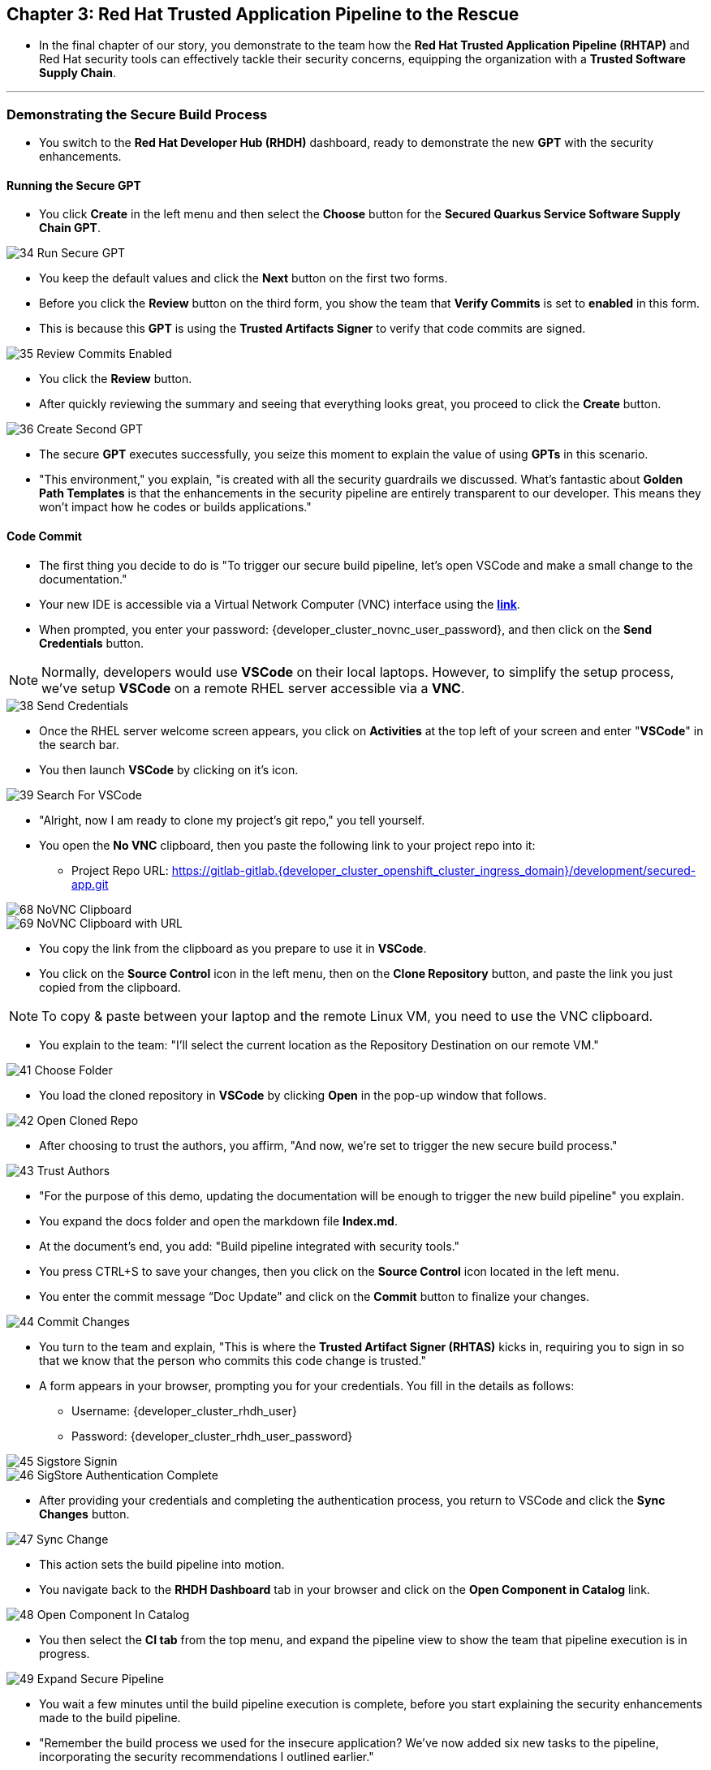 == Chapter 3:  Red Hat Trusted Application Pipeline to the Rescue

* In the final chapter of our story, you demonstrate to the team how the *Red Hat Trusted Application Pipeline (RHTAP)* and Red Hat security tools can effectively tackle their security concerns, equipping the organization with a *Trusted Software Supply Chain*.

'''

=== Demonstrating the Secure Build Process

* You switch to the *Red Hat Developer Hub (RHDH)* dashboard, ready to demonstrate the new *GPT* with the security enhancements.

==== Running the Secure GPT

* You click *Create* in the left menu and then select the *Choose* button for the *Secured Quarkus Service Software Supply Chain GPT*.

image::34_Run_Secure_GPT.png[]

* You keep the default values and click the *Next* button on the first two forms.
* Before you click the *Review* button on the third form, you show the team that *Verify Commits* is set to *enabled* in this form.
* This is because this *GPT* is using the *Trusted Artifacts Signer* to verify that code commits are signed.

image::35_Review_Commits_Enabled.png[]

* You click the *Review* button.
* After quickly reviewing the summary and seeing that everything looks great, you proceed to click the *Create* button.

image::36_Create_Second_GPT.png[]

* The secure *GPT* executes successfully, you seize this moment to explain the value of using *GPTs* in this scenario.
* "This environment," you explain, "is created with all the security guardrails we discussed. What's fantastic about *Golden Path Templates* is that the enhancements in the security pipeline are entirely transparent to our developer. This means they won't impact how he codes or builds applications."

==== Code Commit

* The first thing you decide to do is "To trigger our secure build pipeline, let's open VSCode and make a small change to the documentation."
* Your new IDE is accessible via a Virtual Network Computer (VNC) interface using the link:{developer_cluster_novnc_web_url}[*link*,window=_blank].
* When prompted, you enter your password: {developer_cluster_novnc_user_password}, and then click on the *Send Credentials* button.

NOTE: Normally, developers would use *VSCode* on their local laptops. However, to simplify the setup process, we've setup *VSCode* on a remote RHEL server accessible via a *VNC*.

image::38_Send_Credentials.png[]

* Once the RHEL server welcome screen appears, you click on *Activities* at the top left of your screen and enter "*VSCode*" in the search bar.
* You then launch *VSCode* by clicking on it's icon.

image::39_Search_For_VSCode.png[]

* "Alright, now I am ready to clone my project's git repo," you tell yourself.
* You open the *No VNC* clipboard, then you paste the following link to your project repo into it:
** Project Repo URL: https://gitlab-gitlab.{developer_cluster_openshift_cluster_ingress_domain}/development/secured-app.git

image::68_NoVNC_Clipboard.png[]

image::69_NoVNC_Clipboard_with_URL.png[]

* You copy the link from the clipboard as you prepare to use it in *VSCode*.
* You click on the *Source Control* icon in the left menu, then on the *Clone Repository* button, and paste the link you just copied from the clipboard.

NOTE: To copy & paste between your laptop and the remote Linux VM, you need to use the VNC clipboard.

* You explain to the team: "I'll select the current location as the Repository Destination on our remote VM."

image::41_Choose_Folder.png[]

* You load the cloned repository in *VSCode* by clicking *Open* in the pop-up window that follows.

image::42_Open_Cloned_Repo.png[]

* After choosing to trust the authors, you affirm, "And now, we're set to trigger the new secure build process."

image::43_Trust_Authors.png[]

* "For the purpose of this demo, updating the documentation will be enough to trigger the new build pipeline" you explain.
* You expand the docs folder and open the markdown file *Index.md*.
* At the document's end, you add: "Build pipeline integrated with security tools."
* You press CTRL+S to save your changes, then you click on the *Source Control* icon located in the left menu.
* You enter the commit message “Doc Update" and click on the *Commit* button to finalize your changes.

image::44_Commit_Changes.png[]

* You turn to the team and explain, "This is where the *Trusted Artifact Signer (RHTAS)* kicks in, requiring you to sign in so that we know that the person who commits this code change is trusted."
* A form appears in your browser, prompting you for your credentials. You fill in the details as follows:
** Username: {developer_cluster_rhdh_user}
** Password: {developer_cluster_rhdh_user_password}

image::45_Sigstore_Signin.png[]

image::46_SigStore_Authentication_Complete.png[]

* After providing your credentials and completing the authentication process, you return to VSCode and click the *Sync Changes* button.

image::47_Sync_Change.png[]

* This action sets the build pipeline into motion.
* You navigate back to the *RHDH Dashboard* tab in your browser and click on the *Open Component in Catalog* link.

image::48_Open_Component_In_Catalog.png[]

* You then select the *CI tab* from the top menu, and expand the pipeline view to show the team that pipeline execution is in progress.

image::49_Expand_Secure_Pipeline.png[]

* You wait a few minutes until the build pipeline execution is complete, before you start explaining the security enhancements made to the build pipeline.
* "Remember the build process we used for the insecure application? We’ve now added six new tasks to the pipeline, incorporating the security recommendations I outlined earlier."

image::50_Secure_Build_Pipeline.png[]

==== Task 1: Verify Commit

* "The first task after cloning our git repo, is ensuring the source code modifications were made by a trusted sourc," you explain.
* "This task will only succeed if it can verify a trusted signature on the last commit that triggered the pipeline. This is the signature we provided using *GitSign* when we committed the code from *VSCode*."
* You then click on the task *verify-commit* and pull up the logs.

image::51_Click_On_Verify_Commit.png[]

* "Here in the log, you can see the user we used and the comment we provided when we made the last code change.”
* "The *verify-commit* task executes the command link:https://git-scm.com/book/en/v2/Git-Tools-Signing-Your-Work[*git verify-commit*,window=_blank] to verify that the signature is valid, before the pipeline moves to the next task." you point out.

image::52_Verify_Commit_Log.png[]

==== Task 2: Scan Source

* "After we package the code, running a static analysis to detect any potential bugs or code style violations is a good idea."
* I've setup a task called *scan-source* task, we utilize a tool called link:https://www.sonarsource.com/products/sonarqube[*SonarQube*,window=_blank] to analyze the source code and provide reports based on its quality.

image::53_Scan_Source_Task.png[]

* "We can view the scan results from the pipeline logs as we did before, or we could log in to *SonarQube* to get an in-depth report."
* "Let's look at the *SonarQube* report this time," you decide.
* To access *SonarQube*, you use the following link:
** SonarQube URL: {sonarqube_url}
** Username: {sonarqube_username}
** Password: {sonarqube_password}
* You click on the project link in the *SonarQube* Dashboard.

image::54_SonarQube_Dashboard.png[]

* "Our application has passed the validation test by *SonarQube*, with a few minor issues," you observe.
* "I do recommend that you look into those issues nevertheless."

image::55_SonarQube_Report.png[]

=== Task 3: Build and Sign Image

* "Similar to your original pipeline, the *build-sign-image* task is responsible for building a container image based on your verified source code. It then generates the *Software Bill of Materials (SBOM)* we discussed earlier."
* "This *SBOM* is then pushed to our *Red Hat Quay* registry upon successful completion of this task," you explain.

image::56_Build_Sign_Image.png[]

* "As I explained before, we 've also configured *Tekton Chains* to automatically sign the container image, attest to it, and apply the SLSA Provenance to it."
* "All of these additional artifacts are then stored in the image registry, alongside your container image.”
* "This brings a higher degree of trust and verification to our processes, the shield you see in the pipeline view indicates that *Tekton Chains* has done its job and successfully signed our artifacts.” you explain.

image::58_Signed_Pipeline_Run.png[]

* You then switch to the image registry tab and point to the screen, showing that the generated attestation, signature, and SBOM files are sitting side-by-side with the resulting container image produced by the pipeline in the registry.

image::59_Generated_Artifacts_Registery.png[]

=== Task 4: Image Scan

* "Let's switch back to our pipeline view in *RHDH*, and look at the tasks performed by link:glossary.html#acs[*Red Hat Advanced Cluster Security (ACS)*,window=_blank]," you suggest.
* "The *acs-image-scan* task performs an image scan to identify known vulnerabilities within the container image. It compares the image components against known vulnerability databases, uncovering any CVEs (Common Vulnerabilities and Exposures) that might compromise the container."

image::60_ACS_Image_Scan_Task.png[]

* "We can review the report generated by *ACS*." you note, as you click on the *Output* icon under *ACTIONS*.

image::61_Click_Output.png[]

* "Here you can see that we have 3 critical vulnerabilities, but what's great is that we also receive recommendations to upgrade to the version where those vulnerabilities are addressed."

image::62_Image_Scan_Result.png[]

=== Task 5: ACS Image Check

* You switch back to the pipeline view as you explain: "*ACS* doesn't stop at scanning; it can also assess whether the image adheres to predefined rules by performing an image check".
* "The *image-scan-check* task evaluates the container image against policies and compliance standards. This includes not running as root, using approved base images, or avoiding prohibited software packages, for example."

image::63_ACS_Image_Check_Task.png[]

* "Once again, we can view the analysis results," you say, clicking on the *Output* icon under *ACTIONS* and then selecting the *Image Check* tab.
* "In this report, you can see all the violations that *ACS* detected and the recommended remediation actions."

image::64_Image_Check_Result.png[]

=== Task 6: Export SBOM

image::65_Scan_Export_SBOM_Task.png[]


* You then demonstrate how to access the generated *SBOM* by clicking the link that's readily available in your pipeline view.

image::57_SBOM_Link.png[]

* After you click you immediately see the generated SBOM.

image::66_SBOM.png[]

=== Demonstrating the Secure Deploy Process

* Addressing the QA engineer, you begin, “Now, I'm going to show you how to validate that an image is signed before deploying it for testing.”
* “You'll use the link:glossary.html#ec[*Enterprise Contract CLI (ec)*,window=_blank] along with *Cosign* to first check the original image from the insecure application. I've prepared a script specifically for this purpose.”
* You execute the command in the QA environment terminal:
+
[source, role="execute"]
----
sh validate-insecured.sh
----

image::67_Validate_Insecure_Image.png[]

* “As expected, the validation of this image failed. Now, let’s validate the secure image that we just built in the same way,” you indicate, and then you run the following command:
+
[source, role="execute"]
----
sh validate-secured.sh
----

* "Obviously, the validation is successful with the secure image.” you conclude, pointing at the success result in the terminal.

image::79_EC_Validation_Success.png[]

* "We can also test our *0-Trusted Signature Policy*, by deploying both images to *OpenShift*, first we'll test the policy against the insecure image.
* You execute the command to deploy the insecure image in the QA environment terminal:
+
[source, role="execute"]
----
sh deploy-insecured.sh
----
* "The policy does its job and stops us from deploying the insecure application."


* You then execute the command to deploy the image built by the secure pipeline in the QA environment terminal:
+
[source, role="execute"]
----
sh deploy-secured.sh
----
* "This time the deployment is successful and you can proceed to test this application and promote to production with confidence.", you assure the QA Engineer.

=== Workshop - Summary

As we close the curtains on this workshop, it’s important to reflect on the journey we’ve embarked on together.
Throughout this experience, you've stepped into the shoes of developers, QA engineers, and security professionals, confronting head-on the hurdles that each role faces. More importantly, you've seen firsthand how the Red Hat Developer Hub (RHDH) and the Red Hat Trusted Application Pipeline (RHTAP) can transform these challenges into stepping stones for innovation and a solid foundation for building applications in a *Trusted Software Supply Chain*.
Thank you for joining us on this journey. May the knowledge you’ve gained empower you to become a beacon of innovation and security in your organization. Here's to your success in crafting a future built on innovation and security!

